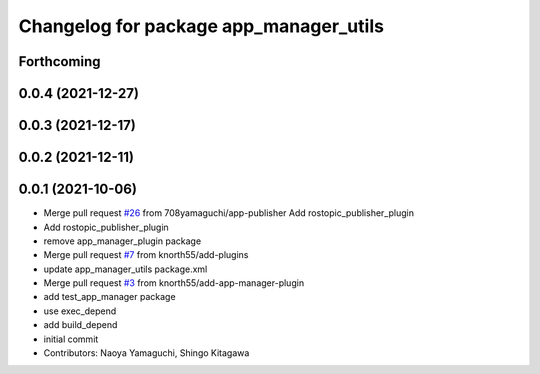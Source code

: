 ^^^^^^^^^^^^^^^^^^^^^^^^^^^^^^^^^^^^^^^
Changelog for package app_manager_utils
^^^^^^^^^^^^^^^^^^^^^^^^^^^^^^^^^^^^^^^

Forthcoming
-----------

0.0.4 (2021-12-27)
------------------

0.0.3 (2021-12-17)
------------------

0.0.2 (2021-12-11)
------------------

0.0.1 (2021-10-06)
------------------
* Merge pull request `#26 <https://github.com/knorth55/app_manager_utils/issues/26>`_ from 708yamaguchi/app-publisher
  Add rostopic_publisher_plugin
* Add rostopic_publisher_plugin
* remove app_manager_plugin package
* Merge pull request `#7 <https://github.com/knorth55/app_manager_utils/issues/7>`_ from knorth55/add-plugins
* update app_manager_utils package.xml
* Merge pull request `#3 <https://github.com/knorth55/app_manager_utils/issues/3>`_ from knorth55/add-app-manager-plugin
* add test_app_manager package
* use exec_depend
* add build_depend
* initial commit
* Contributors: Naoya Yamaguchi, Shingo Kitagawa
